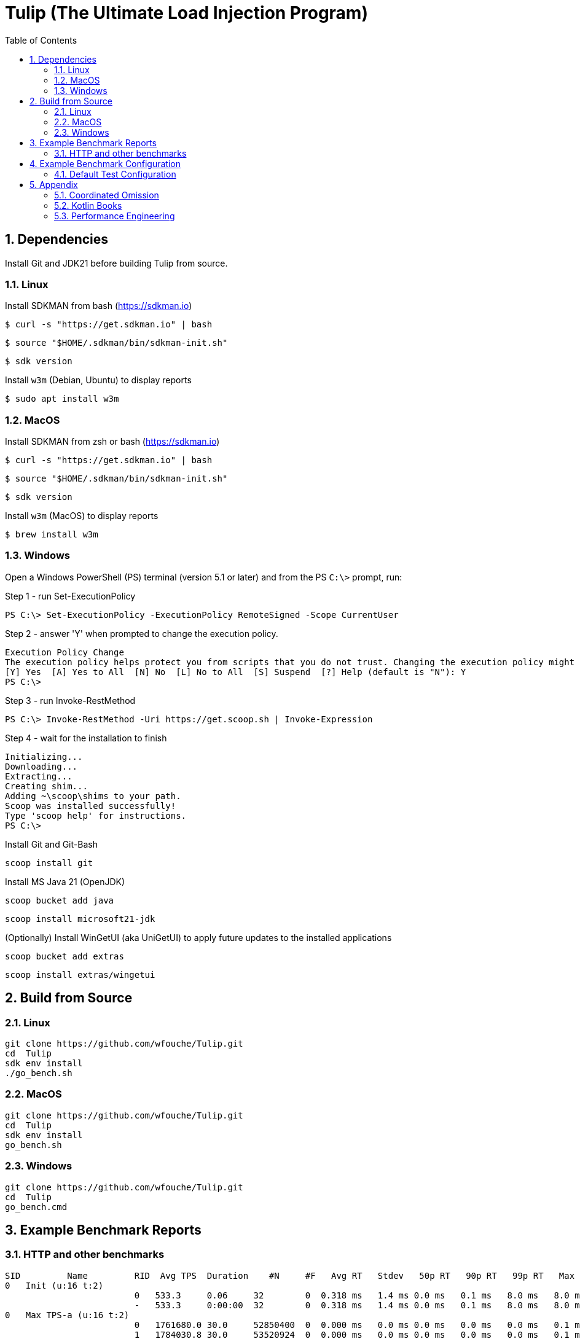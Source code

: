 = Tulip (The Ultimate Load Injection Program)
:sectnums:
:toc:

== Dependencies

Install Git and JDK21 before building Tulip from source.

=== Linux

Install SDKMAN from bash (https://sdkman.io)
----
$ curl -s "https://get.sdkman.io" | bash
----

----
$ source "$HOME/.sdkman/bin/sdkman-init.sh"
----

----
$ sdk version
----

Install `w3m` (Debian, Ubuntu) to display reports
----
$ sudo apt install w3m
----

=== MacOS

Install SDKMAN from zsh or bash (https://sdkman.io)
----
$ curl -s "https://get.sdkman.io" | bash
----

----
$ source "$HOME/.sdkman/bin/sdkman-init.sh"
----

----
$ sdk version
----

Install `w3m` (MacOS) to display reports
----
$ brew install w3m
----

=== Windows

Open a Windows PowerShell (PS) terminal (version 5.1 or later) and from the PS `C:\>` prompt, run:

.Step 1 - run Set-ExecutionPolicy
----
PS C:\> Set-ExecutionPolicy -ExecutionPolicy RemoteSigned -Scope CurrentUser
----
.Step 2 - answer 'Y' when prompted to change the execution policy.
----
Execution Policy Change
The execution policy helps protect you from scripts that you do not trust. Changing the execution policy might expose you to the security risks described in the about_Execution_Policies help topic at https:/go.microsoft.com/fwlink/?LinkID=135170. Do you want to change the execution policy?
[Y] Yes  [A] Yes to All  [N] No  [L] No to All  [S] Suspend  [?] Help (default is "N"): Y
PS C:\>
----

.Step 3 - run Invoke-RestMethod
----
PS C:\> Invoke-RestMethod -Uri https://get.scoop.sh | Invoke-Expression
----

.Step 4 - wait for the installation to finish
----
Initializing...
Downloading...
Extracting...
Creating shim...
Adding ~\scoop\shims to your path.
Scoop was installed successfully!
Type 'scoop help' for instructions.
PS C:\>
----

Install Git and Git-Bash

[source,cmd]
----
scoop install git
----

Install MS Java 21 (OpenJDK)
----
scoop bucket add java
----

----
scoop install microsoft21-jdk
----

(Optionally) Install WinGetUI (aka UniGetUI) to apply future updates to the installed applications
----
scoop bucket add extras
----
----
scoop install extras/wingetui
----

== Build from Source

=== Linux

----
git clone https://github.com/wfouche/Tulip.git
cd  Tulip
sdk env install
./go_bench.sh
----

=== MacOS

----
git clone https://github.com/wfouche/Tulip.git
cd  Tulip
sdk env install
go_bench.sh
----

=== Windows

----
git clone https://github.com/wfouche/Tulip.git
cd  Tulip
go_bench.cmd
----

== Example Benchmark Reports

=== HTTP and other benchmarks

[source,text,options=nowrap]
----
SID         Name         RID  Avg TPS  Duration    #N     #F   Avg RT   Stdev   50p RT   90p RT   99p RT   Max RT      Max RT Timestamp
0   Init (u:16 t:2)
                         0   533.3     0.06     32        0  0.318 ms   1.4 ms 0.0 ms   0.1 ms   8.0 ms   8.0 ms   2024-07-17 18:15:13.600
                         -   533.3     0:00:00  32        0  0.318 ms   1.4 ms 0.0 ms   0.1 ms   8.0 ms   8.0 ms   2024-07-17 18:15:13.600
0   Max TPS-a (u:16 t:2)
                         0   1761680.0 30.0     52850400  0  0.000 ms   0.0 ms 0.0 ms   0.0 ms   0.0 ms   0.1 ms   2024-07-17 18:16:24.504
                         1   1784030.8 30.0     53520924  0  0.000 ms   0.0 ms 0.0 ms   0.0 ms   0.0 ms   0.1 ms   2024-07-17 18:16:44.517
                         2   1816807.4 30.0     54504223  0  0.000 ms   0.0 ms 0.0 ms   0.0 ms   0.0 ms   0.1 ms   2024-07-17 18:17:19.758
                         -   1787506.1 0:01:30  160875547 0  0.000 ms   0.0 ms 0.0 ms   0.0 ms   0.0 ms   0.1 ms   2024-07-17 18:16:44.517
0   Max TPS-b (u:16 t:2)
                         0   1000000.0 30.0     29999999  0  0.000 ms   0.0 ms 0.0 ms   0.0 ms   0.0 ms   0.1 ms   2024-07-17 18:18:47.408
                         1   1000000.0 30.0     29999999  0  0.000 ms   0.0 ms 0.0 ms   0.0 ms   0.0 ms   0.1 ms   2024-07-17 18:19:05.783
                         2   1000000.0 30.0     30000000  0  0.000 ms   0.0 ms 0.0 ms   0.0 ms   0.0 ms   0.1 ms   2024-07-17 18:19:45.411
                         -   1000000.0 0:01:30  89999998  0  0.000 ms   0.0 ms 0.0 ms   0.0 ms   0.0 ms   0.1 ms   2024-07-17 18:18:47.408
0   HTTP-a (u:16 t:2)
                         0   10640.6   30.0     319219    0  0.184 ms   0.0 ms 0.2 ms   0.2 ms   0.3 ms   6.9 ms   2024-07-17 18:20:47.115
                         1   10569.1   30.0     317072    0  0.185 ms   0.0 ms 0.2 ms   0.2 ms   0.3 ms   5.6 ms   2024-07-17 18:21:08.479
                         2   10402.9   30.0     312086    0  0.188 ms   0.0 ms 0.2 ms   0.2 ms   0.3 ms   6.5 ms   2024-07-17 18:21:30.065
                         -   10537.5   0:01:30  948377    0  0.185 ms   0.0 ms 0.2 ms   0.2 ms   0.3 ms   6.9 ms   2024-07-17 18:20:47.115
0   HTTP-b (u:16 t:2)
                         0   1250.0    30.0     37501     0  0.650 ms   0.1 ms 0.6 ms   0.8 ms   0.9 ms   3.0 ms   2024-07-17 18:22:54.425
                         1   1250.0    30.0     37501     0  0.648 ms   0.1 ms 0.6 ms   0.8 ms   0.9 ms   6.6 ms   2024-07-17 18:23:26.832
                         2   1250.1    30.0     37502     0  0.620 ms   0.1 ms 0.6 ms   0.8 ms   0.9 ms   3.4 ms   2024-07-17 18:24:02.843
                         -   1250.0    0:01:30  112504    0  0.637 ms   0.1 ms 0.6 ms   0.8 ms   0.9 ms   6.6 ms   2024-07-17 18:23:26.832
0   Shutdown (u:16 t:2)
                         0   9.9       1.609    16        0  100.192 ms 0.2 ms 100.4 ms 100.8 ms 100.8 ms 100.8 ms 2024-07-17 18:24:08.936
                         -   9.9       0:00:01  16        0  99.968 ms  0.2 ms 99.9 ms  100.4 ms 100.4 ms 100.8 ms 2024-07-17 18:24:08.936
----

== Example Benchmark Configuration

=== Default Test Configuration

[source,json]
----
{
    "json_filename": "benchmark_results.json",
    "user_class": "user.http.HttpUser",
    "user_params": {
        "url": "https://jsonplaceholder.typicode.com",
        "urlx": "http://localhost:7070"
    },
    "user_actions": {
        "0": "start",
        "1": "DELAY-6ms",
        "2": "DELAY-14ms",
        "3": "HTTP-posts",
        "4": "HTTP-comments",
        "5": "HTTP-albums",
        "6": "HTTP-photos",
        "7": "HTTP-todos",
        "8": "login",
        "9": "noop",
        "10": "DELAY-10ms",
        "99": "stop"
    },
    "contexts": [
        {
            "name": "Scenario-1",
            "enabled": true,
            "num_users": 16,
            "num_threads": 2
        },
        {
            "name": "Scenario-2",
            "enabled": false,
            "num_users": 32,
            "num_threads": 4
        }
    ],
    "benchmarks": [
        {
            "name": "Init",
            "enabled": true,
            "time": {
                "prewarmup_duration": 0,
                "warmup_duration": 0,
                "benchmark_duration": 0,
                "benchmark_duration_repeat_count": 1
            },
            "throughput_rate": 0.0,
            "work_in_progress": 1,
            "actions": [
                {
                    "id": 0
                },
                {
                    "id": 8
                }
            ]
        },
        {
            "name": "Max TPS-a",
            "enabled": true,
            "time": {
                "prewarmup_duration": 15,
                "warmup_duration": 30,
                "benchmark_duration": 30,
                "benchmark_duration_repeat_count": 3
            },
            "throughput_rate": 0.0,
            "work_in_progress": -1,
            "actions": [
                {
                    "id": 9
                }
            ]
        },
        {
            "name": "Max TPS-b",
            "enabled": true,
            "time": {
                "prewarmup_duration": 15,
                "warmup_duration": 30,
                "benchmark_duration": 30,
                "benchmark_duration_repeat_count": 3
            },
            "throughput_rate": 1000000.0,
            "work_in_progress": -1,
            "actions": [
                {
                    "id": 9
                }
            ]
        },
        {
            "name": "Fixed TPS-a",
            "enabled": true,
            "time": {
                "prewarmup_duration": 15,
                "warmup_duration": 15,
                "benchmark_duration": 30,
                "benchmark_duration_repeat_count": 4
            },
            "throughput_rate": 100.0,
            "work_in_progress": 0,
            "actions": [
                {
                    "id": 1,
                    "weight": 25
                },
                {
                    "id": 2,
                    "weight": 75
                }
            ]
        },
        {
            "name": "Fixed TPS-b",
            "enabled": true,
            "time": {
                "prewarmup_duration": 15,
                "warmup_duration": 15,
                "benchmark_duration": 30,
                "benchmark_duration_repeat_count": 4
            },
            "throughput_rate": 100.0,
            "work_in_progress": 0,
            "actions": [
                {
                    "id": 10
                }
            ]
        },
        {
            "name": "HTTP-a",
            "enabled": true,
            "time": {
                "prewarmup_duration": 15,
                "warmup_duration": 15,
                "benchmark_duration": 30,
                "benchmark_duration_repeat_count": 3
            },
            "throughput_rate": 0.0,
            "work_in_progress": -1,
            "actions": [
                {
                    "id": 3
                },
                {
                    "id": 4
                },
                {
                    "id": 5
                },
                {
                    "id": 6
                },
                {
                    "id": 7
                }
            ]
        },
        {
            "name": "HTTP-b",
            "enabled": true,
            "time": {
                "prewarmup_duration": 15,
                "warmup_duration": 15,
                "benchmark_duration": 30,
                "benchmark_duration_repeat_count": 3
            },
            "throughput_rate": 1250.0,
            "work_in_progress": 0,
            "actions": [
                {
                    "id": 3
                },
                {
                    "id": 4
                },
                {
                    "id": 5
                },
                {
                    "id": 6
                },
                {
                    "id": 7
                }
            ]
        },
        {
            "name": "Shutdown",
            "enabled": true,
            "time": {
                "prewarmup_duration": 0,
                "warmup_duration": 0,
                "benchmark_duration": 0,
                "benchmark_duration_repeat_count": 1
            },
            "throughput_rate": 0.0,
            "work_in_progress": 1,
            "actions": [
                {
                    "id": 99
                }
            ]
        }
    ]
}
----

== Appendix

=== Coordinated Omission

Tulip compensates for back-pressure from the system under test and adjusts the measured service times accordingly:

* https://redhatperf.github.io/post/coordinated-omission/

=== Kotlin Books

* https://www.manning.com/books/kotlin-in-action[Kotlin in Action, 1st Edition]
* https://www.manning.com/books/kotlin-in-action-second-edition[Kotlin in Action, 2nd Edition]
* https://typealias.com/start/[Kotlin: An Illustrated Guide]

=== Performance Engineering

* "Stop Rate Limiting! Capacity Management Done Right" by Jon Moore
** https://www.youtube.com/watch?v=m64SWl9bfvk
